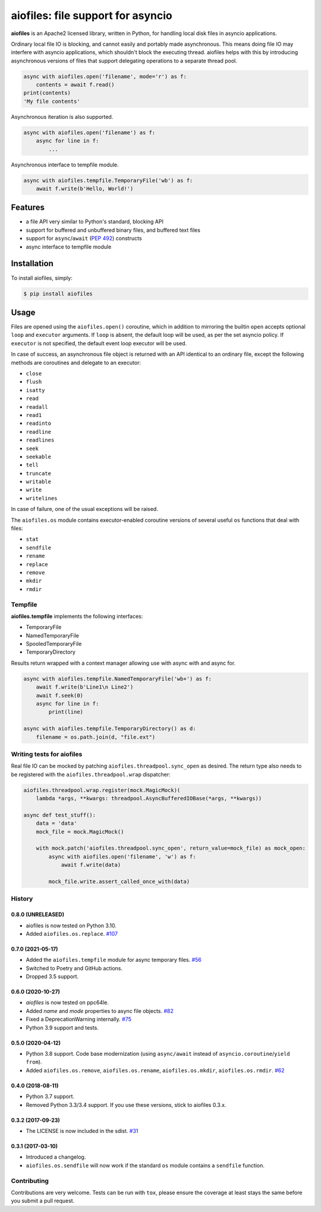 aiofiles: file support for asyncio
==================================

.. image:: https://img.shields.io/pypi/v/aiofiles.svg
        :target: https://pypi.python.org/pypi/aiofiles

.. image:: https://travis-ci.org/Tinche/aiofiles.svg?branch=master
        :target: https://travis-ci.org/Tinche/aiofiles

.. image:: https://codecov.io/gh/Tinche/aiofiles/branch/master/graph/badge.svg
        :target: https://codecov.io/gh/Tinche/aiofiles

.. image:: https://img.shields.io/pypi/pyversions/aiofiles.svg
        :target: https://github.com/Tinche/aiofiles
        :alt: Supported Python versions

**aiofiles** is an Apache2 licensed library, written in Python, for handling local
disk files in asyncio applications.

Ordinary local file IO is blocking, and cannot easily and portably made
asynchronous. This means doing file IO may interfere with asyncio applications,
which shouldn't block the executing thread. aiofiles helps with this by
introducing asynchronous versions of files that support delegating operations to
a separate thread pool.

.. code-block:: python

    async with aiofiles.open('filename', mode='r') as f:
        contents = await f.read()
    print(contents)
    'My file contents'

Asynchronous iteration is also supported.

.. code-block:: python

    async with aiofiles.open('filename') as f:
        async for line in f:
            ...

Asynchronous interface to tempfile module.

.. code-block:: python

    async with aiofiles.tempfile.TemporaryFile('wb') as f:
        await f.write(b'Hello, World!')


Features
--------

- a file API very similar to Python's standard, blocking API
- support for buffered and unbuffered binary files, and buffered text files
- support for ``async``/``await`` (:PEP:`492`) constructs
- async interface to tempfile module


Installation
------------

To install aiofiles, simply:

.. code-block:: bash

    $ pip install aiofiles

Usage
-----

Files are opened using the ``aiofiles.open()`` coroutine, which in addition to
mirroring the builtin ``open`` accepts optional ``loop`` and ``executor``
arguments. If ``loop`` is absent, the default loop will be used, as per the
set asyncio policy. If ``executor`` is not specified, the default event loop
executor will be used.

In case of success, an asynchronous file object is returned with an
API identical to an ordinary file, except the following methods are coroutines
and delegate to an executor:

* ``close``
* ``flush``
* ``isatty``
* ``read``
* ``readall``
* ``read1``
* ``readinto``
* ``readline``
* ``readlines``
* ``seek``
* ``seekable``
* ``tell``
* ``truncate``
* ``writable``
* ``write``
* ``writelines``

In case of failure, one of the usual exceptions will be raised.

The ``aiofiles.os`` module contains executor-enabled coroutine versions of
several useful ``os`` functions that deal with files:

* ``stat``
* ``sendfile``
* ``rename``
* ``replace``
* ``remove``
* ``mkdir``
* ``rmdir``

Tempfile
~~~~~~~~

**aiofiles.tempfile** implements the following interfaces:

- TemporaryFile
- NamedTemporaryFile
- SpooledTemporaryFile
- TemporaryDirectory

Results return wrapped with a context manager allowing use with async with and async for.

.. code-block:: python

    async with aiofiles.tempfile.NamedTemporaryFile('wb+') as f:
        await f.write(b'Line1\n Line2')
        await f.seek(0)
        async for line in f:
            print(line)

    async with aiofiles.tempfile.TemporaryDirectory() as d:
        filename = os.path.join(d, "file.ext")


Writing tests for aiofiles
~~~~~~~~~~~~~~~~~~~~~~~~~~

Real file IO can be mocked by patching ``aiofiles.threadpool.sync_open``
as desired. The return type also needs to be registered with the
``aiofiles.threadpool.wrap`` dispatcher:

.. code-block:: python

    aiofiles.threadpool.wrap.register(mock.MagicMock)(
        lambda *args, **kwargs: threadpool.AsyncBufferedIOBase(*args, **kwargs))

    async def test_stuff():
        data = 'data'
        mock_file = mock.MagicMock()

        with mock.patch('aiofiles.threadpool.sync_open', return_value=mock_file) as mock_open:
            async with aiofiles.open('filename', 'w') as f:
                await f.write(data)

            mock_file.write.assert_called_once_with(data)

History
~~~~~~~
0.8.0 (UNRELEASED)
``````````````````
* aiofiles is now tested on Python 3.10.
* Added ``aiofiles.os.replace``.
  `#107 <https://github.com/Tinche/aiofiles/pull/107>`_

0.7.0 (2021-05-17)
``````````````````
- Added the ``aiofiles.tempfile`` module for async temporary files.
  `#56 <https://github.com/Tinche/aiofiles/pull/56>`_
- Switched to Poetry and GitHub actions.
- Dropped 3.5 support.

0.6.0 (2020-10-27)
``````````````````
- `aiofiles` is now tested on ppc64le.
- Added `name` and `mode` properties to async file objects.
  `#82 <https://github.com/Tinche/aiofiles/pull/82>`_
- Fixed a DeprecationWarning internally.
  `#75 <https://github.com/Tinche/aiofiles/pull/75>`_
- Python 3.9 support and tests.

0.5.0 (2020-04-12)
``````````````````
- Python 3.8 support. Code base modernization (using ``async/await`` instead of ``asyncio.coroutine``/``yield from``).
- Added ``aiofiles.os.remove``, ``aiofiles.os.rename``, ``aiofiles.os.mkdir``, ``aiofiles.os.rmdir``.
  `#62 <https://github.com/Tinche/aiofiles/pull/62>`_


0.4.0 (2018-08-11)
``````````````````
- Python 3.7 support.
- Removed Python 3.3/3.4 support. If you use these versions, stick to aiofiles 0.3.x.

0.3.2 (2017-09-23)
``````````````````
- The LICENSE is now included in the sdist.
  `#31 <https://github.com/Tinche/aiofiles/pull/31>`_

0.3.1 (2017-03-10)
``````````````````

- Introduced a changelog.
- ``aiofiles.os.sendfile`` will now work if the standard ``os`` module contains a ``sendfile`` function.

Contributing
~~~~~~~~~~~~
Contributions are very welcome. Tests can be run with ``tox``, please ensure
the coverage at least stays the same before you submit a pull request.

